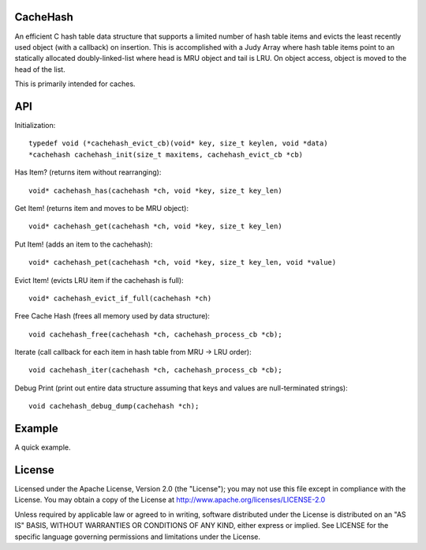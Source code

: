 CacheHash
=========

An efficient C hash table data structure that supports a limited number of
hash table items and evicts the least recently used object (with a callback)
on insertion. This is accomplished with a Judy Array where hash table items
point to an statically allocated doubly-linked-list where head is MRU object
and tail is LRU. On object access, object is moved to the head of the list.

This is primarily intended for caches. 

API
===

Initialization::

    typedef void (*cachehash_evict_cb)(void* key, size_t keylen, void *data) 
    *cachehash cachehash_init(size_t maxitems, cachehash_evict_cb *cb)

Has Item? (returns item without rearranging)::

    void* cachehash_has(cachehash *ch, void *key, size_t key_len)

Get Item! (returns item and moves to be MRU object)::

    void* cachehash_get(cachehash *ch, void *key, size_t key_len)

Put Item! (adds an item to the cachehash)::

    void* cachehash_pet(cachehash *ch, void *key, size_t key_len, void *value)
    
Evict Item! (evicts LRU item if the cachehash is full)::

    void* cachehash_evict_if_full(cachehash *ch)
    
Free Cache Hash (frees all memory used by data structure)::

    void cachehash_free(cachehash *ch, cachehash_process_cb *cb);
    
Iterate (call callback for each item in hash table from MRU -> LRU order)::

    void cachehash_iter(cachehash *ch, cachehash_process_cb *cb);
    
Debug Print (print out entire data structure assuming that keys and values are null-terminated strings)::

    void cachehash_debug_dump(cachehash *ch);

Example
=======

A quick example.


License
=======

Licensed under the Apache License, Version 2.0 (the "License"); you may not use
this file except in compliance with the License. You may obtain a copy of the
License at http://www.apache.org/licenses/LICENSE-2.0

Unless required by applicable law or agreed to in writing, software distributed
under the License is distributed on an "AS IS" BASIS, WITHOUT WARRANTIES OR
CONDITIONS OF ANY KIND, either express or implied. See LICENSE for the specific
language governing permissions and limitations under the License.
